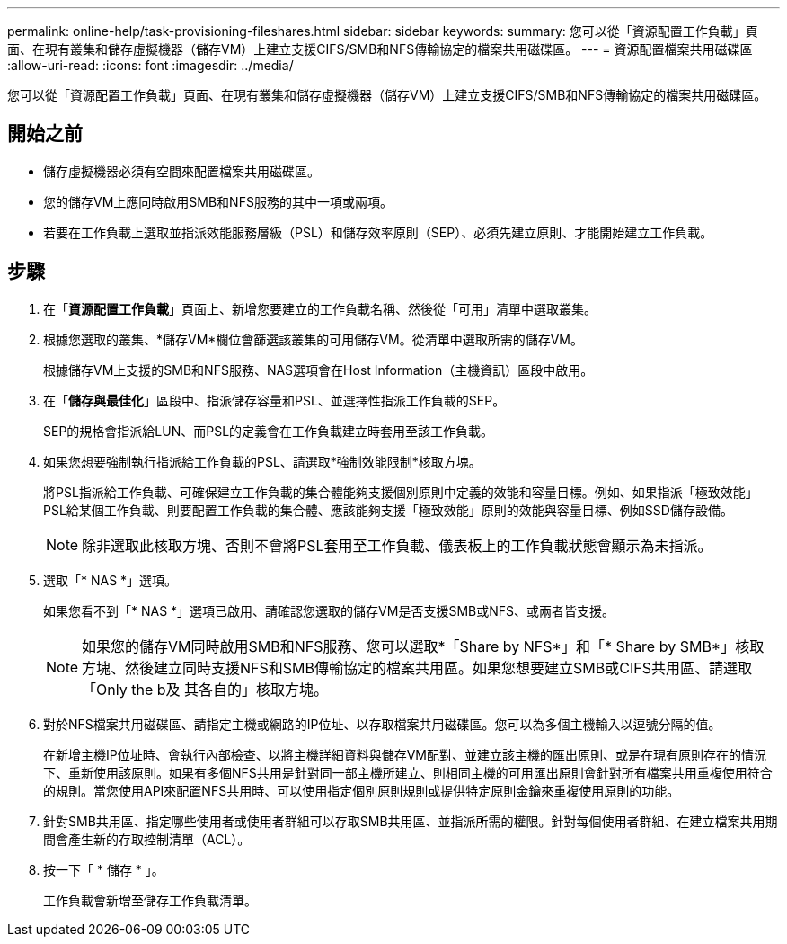 ---
permalink: online-help/task-provisioning-fileshares.html 
sidebar: sidebar 
keywords:  
summary: 您可以從「資源配置工作負載」頁面、在現有叢集和儲存虛擬機器（儲存VM）上建立支援CIFS/SMB和NFS傳輸協定的檔案共用磁碟區。 
---
= 資源配置檔案共用磁碟區
:allow-uri-read: 
:icons: font
:imagesdir: ../media/


[role="lead"]
您可以從「資源配置工作負載」頁面、在現有叢集和儲存虛擬機器（儲存VM）上建立支援CIFS/SMB和NFS傳輸協定的檔案共用磁碟區。



== 開始之前

* 儲存虛擬機器必須有空間來配置檔案共用磁碟區。
* 您的儲存VM上應同時啟用SMB和NFS服務的其中一項或兩項。
* 若要在工作負載上選取並指派效能服務層級（PSL）和儲存效率原則（SEP）、必須先建立原則、才能開始建立工作負載。




== 步驟

. 在「*資源配置工作負載*」頁面上、新增您要建立的工作負載名稱、然後從「可用」清單中選取叢集。
. 根據您選取的叢集、*儲存VM*欄位會篩選該叢集的可用儲存VM。從清單中選取所需的儲存VM。
+
根據儲存VM上支援的SMB和NFS服務、NAS選項會在Host Information（主機資訊）區段中啟用。

. 在「*儲存與最佳化*」區段中、指派儲存容量和PSL、並選擇性指派工作負載的SEP。
+
SEP的規格會指派給LUN、而PSL的定義會在工作負載建立時套用至該工作負載。

. 如果您想要強制執行指派給工作負載的PSL、請選取*強制效能限制*核取方塊。
+
將PSL指派給工作負載、可確保建立工作負載的集合體能夠支援個別原則中定義的效能和容量目標。例如、如果指派「極致效能」PSL給某個工作負載、則要配置工作負載的集合體、應該能夠支援「極致效能」原則的效能與容量目標、例如SSD儲存設備。

+
[NOTE]
====
除非選取此核取方塊、否則不會將PSL套用至工作負載、儀表板上的工作負載狀態會顯示為未指派。

====
. 選取「* NAS *」選項。
+
如果您看不到「* NAS *」選項已啟用、請確認您選取的儲存VM是否支援SMB或NFS、或兩者皆支援。

+
[NOTE]
====
如果您的儲存VM同時啟用SMB和NFS服務、您可以選取*「Share by NFS*」和「* Share by SMB*」核取方塊、然後建立同時支援NFS和SMB傳輸協定的檔案共用區。如果您想要建立SMB或CIFS共用區、請選取「Only the b及 其各自的」核取方塊。

====
. 對於NFS檔案共用磁碟區、請指定主機或網路的IP位址、以存取檔案共用磁碟區。您可以為多個主機輸入以逗號分隔的值。
+
在新增主機IP位址時、會執行內部檢查、以將主機詳細資料與儲存VM配對、並建立該主機的匯出原則、或是在現有原則存在的情況下、重新使用該原則。如果有多個NFS共用是針對同一部主機所建立、則相同主機的可用匯出原則會針對所有檔案共用重複使用符合的規則。當您使用API來配置NFS共用時、可以使用指定個別原則規則或提供特定原則金鑰來重複使用原則的功能。

. 針對SMB共用區、指定哪些使用者或使用者群組可以存取SMB共用區、並指派所需的權限。針對每個使用者群組、在建立檔案共用期間會產生新的存取控制清單（ACL）。
. 按一下「 * 儲存 * 」。
+
工作負載會新增至儲存工作負載清單。


